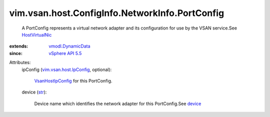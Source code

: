 .. _str: https://docs.python.org/2/library/stdtypes.html

.. _device: ../../../../../vim/host/VirtualNic.rst#device

.. _HostVirtualNic: ../../../../../vim/host/VirtualNic.rst

.. _vSphere API 5.5: ../../../../../vim/version.rst#vimversionversion9

.. _VsanHostIpConfig: ../../../../../vim/vsan/host/IpConfig.rst

.. _vmodl.DynamicData: ../../../../../vmodl/DynamicData.rst

.. _vim.vsan.host.IpConfig: ../../../../../vim/vsan/host/IpConfig.rst


vim.vsan.host.ConfigInfo.NetworkInfo.PortConfig
===============================================
  A PortConfig represents a virtual network adapter and its configuration for use by the VSAN service.See `HostVirtualNic`_ 
:extends: vmodl.DynamicData_
:since: `vSphere API 5.5`_

Attributes:
    ipConfig (`vim.vsan.host.IpConfig`_, optional):

        `VsanHostIpConfig`_ for this PortConfig.
    device (`str`_):

       Device name which identifies the network adapter for this PortConfig.See `device`_ 
